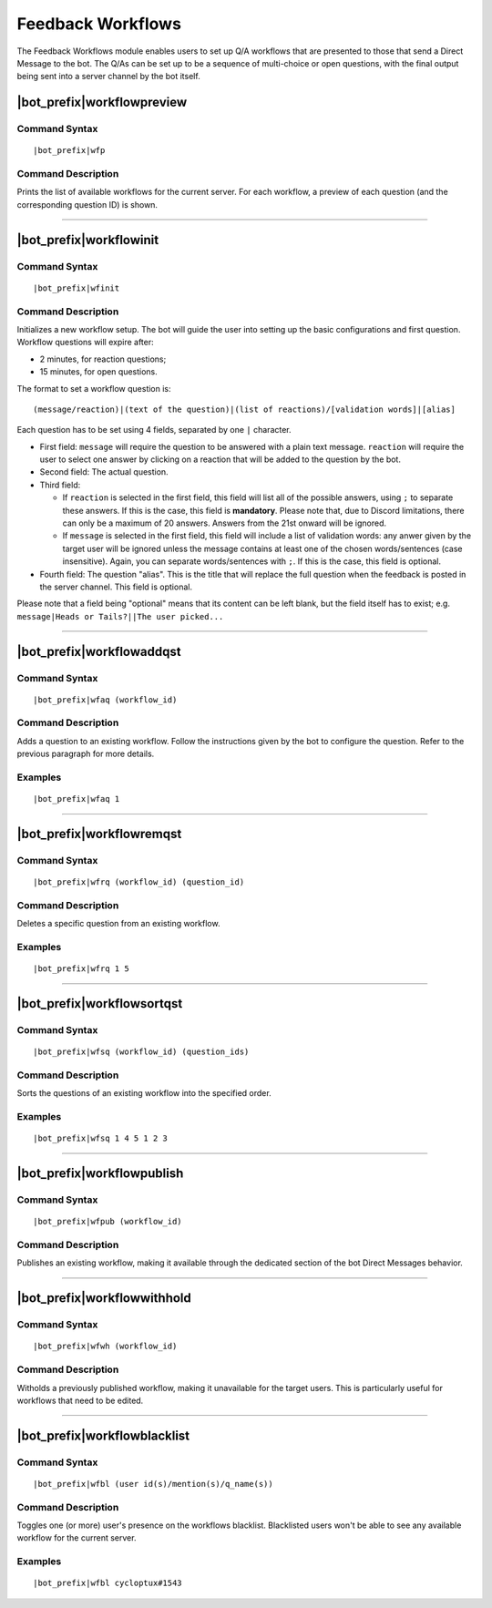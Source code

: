 ******************
Feedback Workflows
******************

The Feedback Workflows module enables users to set up Q/A workflows that are presented to those that send a Direct Message to the bot. The Q/As can be set up to be a sequence of multi-choice or open questions, with the final output being sent into a server channel by the bot itself.


|bot_prefix|\ workflowpreview
-----------------------------

Command Syntax
^^^^^^^^^^^^^^
.. parsed-literal::

    |bot_prefix|\ wfp
    
Command Description
^^^^^^^^^^^^^^^^^^^
Prints the list of available workflows for the current server. For each workflow, a preview of each question (and the corresponding question ID) is shown.

....

|bot_prefix|\ workflowinit
--------------------------

Command Syntax
^^^^^^^^^^^^^^
.. parsed-literal::

    |bot_prefix|\ wfinit

Command Description
^^^^^^^^^^^^^^^^^^^
Initializes a new workflow setup. The bot will guide the user into setting up the basic configurations and first question.
Workflow questions will expire after:

* 2 minutes, for reaction questions;
* 15 minutes, for open questions.

The format to set a workflow question is:

.. parsed-literal::

    (message/reaction)|(text of the question)|(list of reactions)/[validation words]|[alias]
    
Each question has to be set using 4 fields, separated by one ``|`` character.

* First field: ``message`` will require the question to be answered with a plain text message. ``reaction`` will require the user to select one answer by clicking on a reaction that will be added to the question by the bot.
* Second field: The actual question.
* Third field:

  * If ``reaction`` is selected in the first field, this field will list all of the possible answers, using ``;`` to separate these answers. If this is the case, this field is **mandatory**. Please note that, due to Discord limitations, there can only be a maximum of 20 answers. Answers from the 21st onward will be ignored.
  * If ``message`` is selected in the first field, this field will include a list of validation words: any anwer given by the target user will be ignored unless the message contains at least one of the chosen words/sentences (case insensitive). Again, you can separate words/sentences with ``;``. If this is the case, this field is optional.

* Fourth field: The question "alias". This is the title that will replace the full question when the feedback is posted in the server channel. This field is optional.

Please note that a field being "optional" means that its content can be left blank, but the field itself has to exist; e.g. ``message|Heads or Tails?||The user picked...``

....

|bot_prefix|\ workflowaddqst
----------------------------

Command Syntax
^^^^^^^^^^^^^^
.. parsed-literal::

    |bot_prefix|\ wfaq (workflow_id)
    
Command Description
^^^^^^^^^^^^^^^^^^^
Adds a question to an existing workflow. Follow the instructions given by the bot to configure the question. Refer to the previous paragraph for more details.

Examples
^^^^^^^^
.. parsed-literal::

    |bot_prefix|\ wfaq 1

....

|bot_prefix|\ workflowremqst
----------------------------

Command Syntax
^^^^^^^^^^^^^^
.. parsed-literal::

    |bot_prefix|\ wfrq (workflow_id) (question_id)
    
Command Description
^^^^^^^^^^^^^^^^^^^
Deletes a specific question from an existing workflow.

Examples
^^^^^^^^
.. parsed-literal::

    |bot_prefix|\ wfrq 1 5

....

|bot_prefix|\ workflowsortqst
-----------------------------

Command Syntax
^^^^^^^^^^^^^^
.. parsed-literal::

    |bot_prefix|\ wfsq (workflow_id) (question_ids)
    
Command Description
^^^^^^^^^^^^^^^^^^^
Sorts the questions of an existing workflow into the specified order.

Examples
^^^^^^^^
.. parsed-literal::

    |bot_prefix|\ wfsq 1 4 5 1 2 3

....

|bot_prefix|\ workflowpublish
-----------------------------

Command Syntax
^^^^^^^^^^^^^^
.. parsed-literal::

    |bot_prefix|\ wfpub (workflow_id)
    
Command Description
^^^^^^^^^^^^^^^^^^^
Publishes an existing workflow, making it available through the dedicated section of the bot Direct Messages behavior.

....

|bot_prefix|\ workflowwithhold
------------------------------

Command Syntax
^^^^^^^^^^^^^^
.. parsed-literal::

    |bot_prefix|\ wfwh (workflow_id)
    
Command Description
^^^^^^^^^^^^^^^^^^^
Witholds a previously published workflow, making it unavailable for the target users. This is particularly useful for workflows that need to be edited.

....

|bot_prefix|\ workflowblacklist
-------------------------------

Command Syntax
^^^^^^^^^^^^^^
.. parsed-literal::

    |bot_prefix|\ wfbl (user id(s)/mention(s)/q_name(s))
    
Command Description
^^^^^^^^^^^^^^^^^^^
Toggles one (or more) user's presence on the workflows blacklist. Blacklisted users won't be able to see any available workflow for the current server.

Examples
^^^^^^^^
.. parsed-literal::

    |bot_prefix|\ wfbl cycloptux#1543
